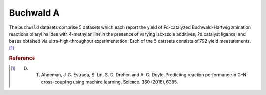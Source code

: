 .. _dataset_buchwald_a:

Buchwald A
===========

The ``buchwald`` datasets comprise 5 datasets which each report the yield of Pd-catalyzed Buchwald-Hartwig amination reactions of aryl halides with 4-methylaniline in the presence of varying isoxazole additives, Pd catalyst ligands, and bases obtained via ultra-high-throughput experimentation. Each of the 5 datasets consists of 792 yield measurements. [#f1]_

=============== =========== ============== ========================================
Feature         Kind        Settings       Description
=============== =========== ============== ========================================
aryl halide 	categorical 3 			   aryl halide substrate (with Cl, Br or I) 
additive 		categorical 22 			   isoxazole additive 
base 			categorical 3 			   base used in deprotonation step 
ligand 			categorical 4 			   ligand of Pd catalyst 
=============== =========== ============== ========================================

================= ========== =========
Objective         Kind       Goal
================= ========== =========
yield 			  continuous maximize
================= ========== =========

.. rubric:: Reference

.. [#f1] D. T. Ahneman, J. G. Estrada, S. Lin, S. D. Dreher, and A. G. Doyle. Predicting reaction performance in C–N cross-coupling using machine learning. Science. 360 (2018), 6385.